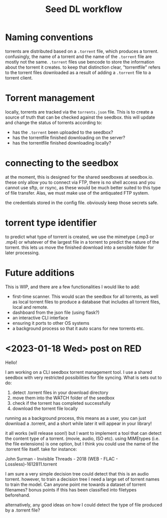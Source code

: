 #+title: Seed DL workflow


* Naming conventions
torrents are distributed based on a ~.torrent~ file, which produces a torrent.
confusingly, the name of a torrent and the name of the ~.torrent~ file are mostly
not the same. ~.torrent~ files use bencode to store the information about the
torrent it creates. to keep that distinction clear, "torrentfile" refers to the
torrent files downloaded as a result of adding a ~.torrent~ file to a torrent client.
* Torrent management
locally, torrents are tracked via the ~torrents.json~ file. This is to create a
source of truth that can be checked against the seedbox. this will update and
change the status of torrents according to:

- has the ~.torrent~ been uploaded to the seedbox?
- has the torrentfile finished downloading on the server?
- has the torrentfile finished downloading locally?
* connecting to the seedbox
at the moment, this is designed for the shared seedboxes at seedbox.io. these
only allow you to connect via FTP, there is no shell access and you cannot use
sftp, or rsync, as these would be much better suited to this type of file
transfer. Alas, we must make use of the antiquated FTP system.

the credentials stored in the config file. obviously keep those secrets safe.
* torrent type identifier
to predict what type of torrent is created, we use the mimetype (.mp3 or .mp4)
or whatever of the largest file in a torrent to predict the nature of the
torrent. this lets us move the finished download into a sensible folder for
later processing.
* Future additions
This is WIP, and there are a few functionalities I would like to add:

- first-time scanner. This would scan the seedbox for all torrents, as well as
  local torrent files to produce a database that includes all torrent files,
  local and remote.
- dashboard from the json file (using flask?)
- an interactive CLI interface
- ensuring it ports to other OS systems
- a background process so that it auto scans for new torrents etc.



* <2023-01-18 Wed> post on RED
Hello!

I am working on a CLI seedbox torrent management tool. I use a shared seedbox with very restricted possibilities for file syncing. What is sets out to do:

1) detect .torrent files in your download directory
2) move them into the WATCH folder of the seedbox
3) check if the torrent has completed successfully
4) download the torrent file locally

running as a background process, this means as a user, you can just download a .torrent, and a short while later it will appear in your library!

it all works (will release soon!) but I want to implement a tool that can detect the content type of a torrent. (movie, audio, ISO etc). using MIMEtypes (i.e. the file extensions) is one option, but I think you could use the name of the .torrent file itself. take for instance:

John Surman - Invisible Threads - 2018 (WEB - FLAC - Lossless)-1612811.torrent

I am sure a very simple decision tree could detect that this is an audio torrent. however, to train a decision tree I need a large set of torrent names to train the model. Can anyone point me towards a dataset of torrent filenames? bonus points if this has been classified into filetypes beforehand.

alternatively, any good ideas on how I could detect the type of file produced by a .torrent file?
